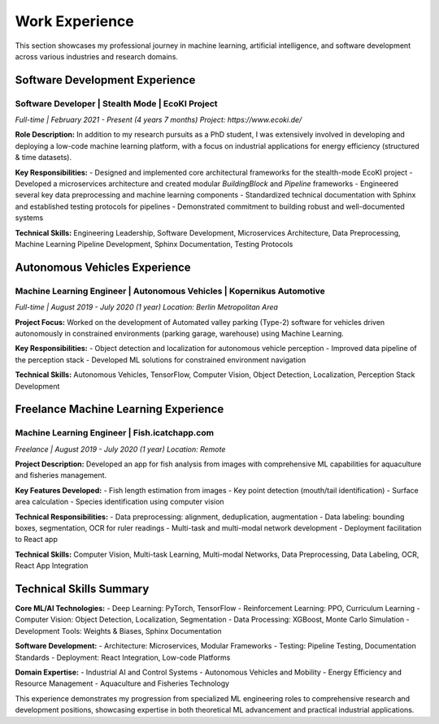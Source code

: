 .. _Work Experience:

===============================
Work Experience
===============================

This section showcases my professional journey in machine learning, artificial intelligence, and software development across various industries and research domains.


.. _Software Development Experience:

Software Development Experience
==============================

**Software Developer** | Stealth Mode | EcoKI Project
~~~~~~~~~~~~~~~~~~~~~~~~~~~~~~~~~~~~~~~~~~~~~~~~~~~~~~

*Full-time | February 2021 - Present (4 years 7 months)*
*Project: https://www.ecoki.de/*

**Role Description:**
In addition to my research pursuits as a PhD student, I was extensively involved in developing and deploying a low-code machine learning platform, with a focus on industrial applications for energy efficiency (structured & time datasets).

**Key Responsibilities:**
- Designed and implemented core architectural frameworks for the stealth-mode EcoKI project
- Developed a microservices architecture and created modular `BuildingBlock` and `Pipeline` frameworks
- Engineered several key data preprocessing and machine learning components
- Standardized technical documentation with Sphinx and established testing protocols for pipelines
- Demonstrated commitment to building robust and well-documented systems

**Technical Skills:** Engineering Leadership, Software Development, Microservices Architecture, Data Preprocessing, Machine Learning Pipeline Development, Sphinx Documentation, Testing Protocols

.. _Autonomous Vehicles Experience:

Autonomous Vehicles Experience
=============================

**Machine Learning Engineer | Autonomous Vehicles** | Kopernikus Automotive
~~~~~~~~~~~~~~~~~~~~~~~~~~~~~~~~~~~~~~~~~~~~~~~~~~~~~~~~~~~~~~~~~~~~~~~~~~~~

*Full-time | August 2019 - July 2020 (1 year)*
*Location: Berlin Metropolitan Area*

**Project Focus:**
Worked on the development of Automated valley parking (Type-2) software for vehicles driven autonomously in constrained environments (parking garage, warehouse) using Machine Learning.

**Key Responsibilities:**
- Object detection and localization for autonomous vehicle perception
- Improved data pipeline of the perception stack
- Developed ML solutions for constrained environment navigation

**Technical Skills:** Autonomous Vehicles, TensorFlow, Computer Vision, Object Detection, Localization, Perception Stack Development


.. _Freelance ML Experience:

Freelance Machine Learning Experience
====================================

**Machine Learning Engineer** | Fish.icatchapp.com
~~~~~~~~~~~~~~~~~~~~~~~~~~~~~~~~~~~~~~~~~~~~~~~~~~

*Freelance | August 2019 - July 2020 (1 year)*
*Location: Remote*

**Project Description:**
Developed an app for fish analysis from images with comprehensive ML capabilities for aquaculture and fisheries management.

**Key Features Developed:**
- Fish length estimation from images
- Key point detection (mouth/tail identification)
- Surface area calculation
- Species identification using computer vision

**Technical Responsibilities:**
- Data preprocessing: alignment, deduplication, augmentation
- Data labeling: bounding boxes, segmentation, OCR for ruler readings
- Multi-task and multi-modal network development
- Deployment facilitation to React app

**Technical Skills:** Computer Vision, Multi-task Learning, Multi-modal Networks, Data Preprocessing, Data Labeling, OCR, React App Integration

.. _Skills Summary:

Technical Skills Summary
=======================

**Core ML/AI Technologies:**
- Deep Learning: PyTorch, TensorFlow
- Reinforcement Learning: PPO, Curriculum Learning
- Computer Vision: Object Detection, Localization, Segmentation
- Data Processing: XGBoost, Monte Carlo Simulation
- Development Tools: Weights & Biases, Sphinx Documentation

**Software Development:**
- Architecture: Microservices, Modular Frameworks
- Testing: Pipeline Testing, Documentation Standards
- Deployment: React Integration, Low-code Platforms

**Domain Expertise:**
- Industrial AI and Control Systems
- Autonomous Vehicles and Mobility
- Energy Efficiency and Resource Management
- Aquaculture and Fisheries Technology

This experience demonstrates my progression from specialized ML engineering roles to comprehensive research and development positions, showcasing expertise in both theoretical ML advancement and practical industrial applications.
